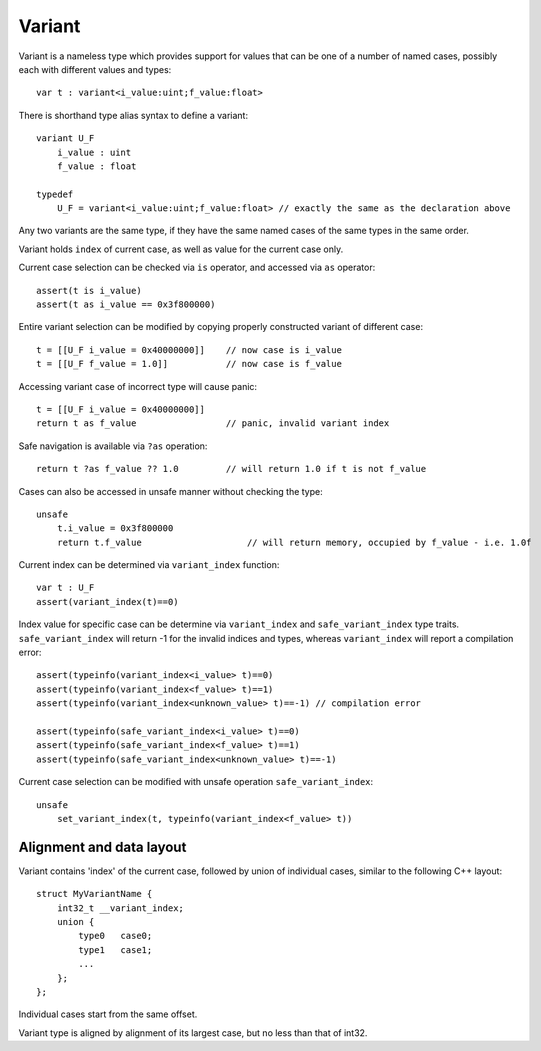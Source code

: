 .. variants:

=======
Variant
=======

Variant is a nameless type which provides support for values that can be one of a number of named cases,
possibly each with different values and types::

    var t : variant<i_value:uint;f_value:float>

There is shorthand type alias syntax to define a variant::

    variant U_F
        i_value : uint
        f_value : float

    typedef
        U_F = variant<i_value:uint;f_value:float> // exactly the same as the declaration above

Any two variants are the same type, if they have the same named cases of the same types in the same order.

Variant holds ``index`` of current case, as well as value for the current case only.

Current case selection can be checked via ``is`` operator, and accessed via ``as`` operator::

    assert(t is i_value)
    assert(t as i_value == 0x3f800000)

Entire variant selection can be modified by copying properly constructed variant of different case::

    t = [[U_F i_value = 0x40000000]]    // now case is i_value
    t = [[U_F f_value = 1.0]]           // now case is f_value

Accessing variant case of incorrect type will cause panic::

    t = [[U_F i_value = 0x40000000]]
    return t as f_value                 // panic, invalid variant index

Safe navigation is available via ``?as`` operation::

    return t ?as f_value ?? 1.0         // will return 1.0 if t is not f_value

Cases can also be accessed in unsafe manner without checking the type::

    unsafe
        t.i_value = 0x3f800000
        return t.f_value                    // will return memory, occupied by f_value - i.e. 1.0f

Current index can be determined via ``variant_index`` function::

    var t : U_F
    assert(variant_index(t)==0)

Index value for specific case can be determine via ``variant_index`` and ``safe_variant_index`` type traits.
``safe_variant_index`` will return -1 for the invalid indices and types, whereas ``variant_index`` will report a compilation error::

    assert(typeinfo(variant_index<i_value> t)==0)
    assert(typeinfo(variant_index<f_value> t)==1)
    assert(typeinfo(variant_index<unknown_value> t)==-1) // compilation error

    assert(typeinfo(safe_variant_index<i_value> t)==0)
    assert(typeinfo(safe_variant_index<f_value> t)==1)
    assert(typeinfo(safe_variant_index<unknown_value> t)==-1)

Current case selection can be modified with unsafe operation ``safe_variant_index``::

    unsafe
        set_variant_index(t, typeinfo(variant_index<f_value> t))

-------------------------
Alignment and data layout
-------------------------

Variant contains 'index' of the current case, followed by union of individual cases, similar to the following C++ layout::

    struct MyVariantName {
        int32_t __variant_index;
        union {
            type0   case0;
            type1   case1;
            ...
        };
    };

Individual cases start from the same offset.

Variant type is aligned by alignment of its largest case, but no less than that of int32.

